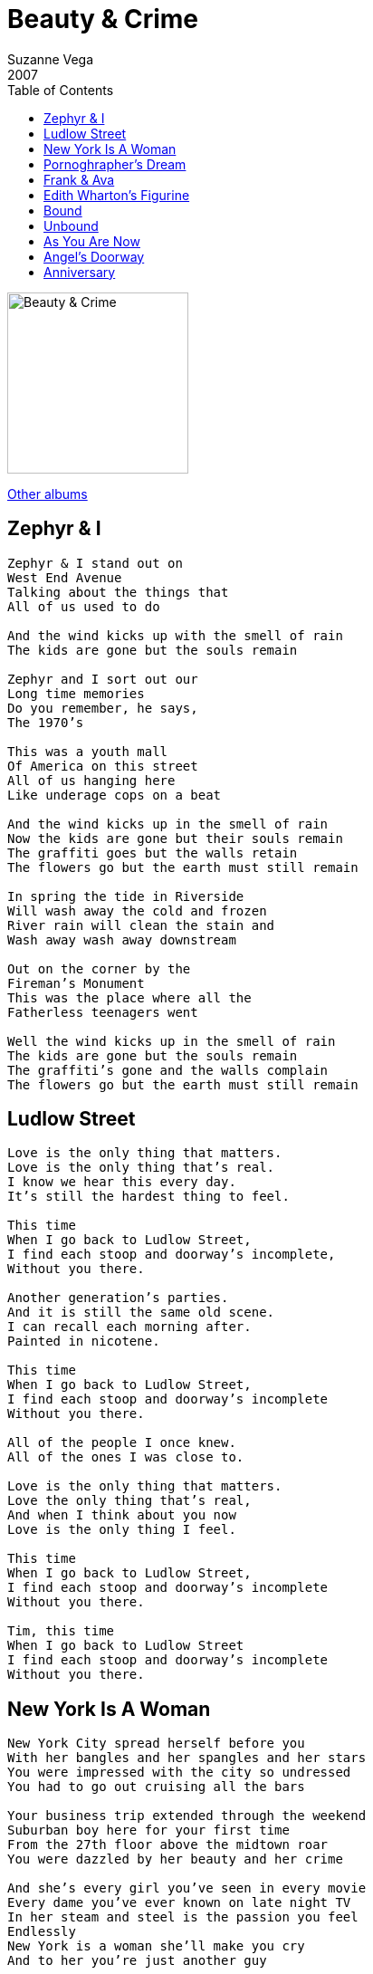 = Beauty & Crime
Suzanne Vega
2007
:toc:

image:../Cover.jpg[Beauty & Crime,200,200]

link:../../links.html[Other albums]


== Zephyr & I

[verse]
____
Zephyr & I stand out on
West End Avenue
Talking about the things that
All of us used to do

And the wind kicks up with the smell of rain
The kids are gone but the souls remain

Zephyr and I sort out our
Long time memories
Do you remember, he says,
The 1970's

This was a youth mall
Of America on this street
All of us hanging here
Like underage cops on a beat

And the wind kicks up in the smell of rain
Now the kids are gone but their souls remain
The graffiti goes but the walls retain
The flowers go but the earth must still remain

In spring the tide in Riverside
Will wash away the cold and frozen
River rain will clean the stain and
Wash away wash away downstream

Out on the corner by the
Fireman's Monument
This was the place where all the
Fatherless teenagers went

Well the wind kicks up in the smell of rain
The kids are gone but the souls remain
The graffiti's gone and the walls complain
The flowers go but the earth must still remain 
____


== Ludlow Street

[verse]
____
Love is the only thing that matters.
Love is the only thing that's real.
I know we hear this every day.
It's still the hardest thing to feel.

This time
When I go back to Ludlow Street,
I find each stoop and doorway's incomplete,
Without you there.

Another generation's parties.
And it is still the same old scene.
I can recall each morning after.
Painted in nicotene.

This time
When I go back to Ludlow Street,
I find each stoop and doorway's incomplete
Without you there.

All of the people I once knew.
All of the ones I was close to.

Love is the only thing that matters.
Love the only thing that's real,
And when I think about you now
Love is the only thing I feel.

This time
When I go back to Ludlow Street,
I find each stoop and doorway's incomplete
Without you there.

Tim, this time
When I go back to Ludlow Street
I find each stoop and doorway's incomplete
Without you there. 
____


== New York Is A Woman

[verse]
____
New York City spread herself before you
With her bangles and her spangles and her stars
You were impressed with the city so undressed
You had to go out cruising all the bars

Your business trip extended through the weekend
Suburban boy here for your first time
From the 27th floor above the midtown roar
You were dazzled by her beauty and her crime

And she's every girl you've seen in every movie
Every dame you've ever known on late night TV
In her steam and steel is the passion you feel
Endlessly
New York is a woman she'll make you cry
And to her you're just another guy

Look down and see her ruined places
Smoke and ash still rising to the sky
She's happy that you're here but when you disappear
She won't know that you're gone to say goodbye

And she's every girl you've seen in every movie
Every dame you've ever known on late night tv
In her steam and steel is the passion you feel
Desperately
New York is a woman she'll make you cry
And to her you're just another guy 
____


== Pornoghrapher's Dream

[verse]
____
She's a pornographer's dream, he said.
I knew what he meant.
But it made me imagine: what kind of a dream
He would have, that hadn't been spent?

Would he still dream of the thigh? of the flesh upon high?
What he saw so much of?
Wouldn't he dream of the thing that he never
Could quite get the touch of?

It's out of his hands, over his head
Out of his reach, under this real life
Hidden in veils, covered in silk
He's dreaming of what might be

Out of his hands, over his head
Out of his reach, under this real life
Hidden in veils,
He's dreaming of mystery.

Bettie Page is still the rage
With her legs and leather;
She turns to tease the camera, and please us at home,
And we let her.

Who's to know what she'll show of herself,
In what measure?
If what she reveals, or what she conceals,
Is the key to our pleasure?

It's out of our hands, over our heads
Out of our reach, under this real life
Hidden in veils, covered in silk
We're dreaming of what might be

It's out of our hands, over our heads
Out of our reach, under this real life
Hidden in veils
We're dreaming of mystery.

She's a pornographer's dream, he said.
I knew what he meant.
But it made me imagine: what kind of a dream
He would have? 
____


== Frank & Ava

[verse]
____
On the way to the bidet
Is when the trouble used to start
It didn't mean she wasn't queen
Of the tinderbox that was his heart

Her fire his desire meant that
Everything must come undone
And so now we know it's not enough to be in love

He's so true. she is too. she says
I love you Frank and then they drank
All night. what a fight.
He says it isn't me you're thinking of

She's cool. it makes him cruel
And they needle till the jewels
Go raining down upon the ground
She says its not enough to be in love

Not enough to be in love
Not enough to be in love

They woke up, and they broke up.
They were volatile, and all the while
Life passed, it went so fast,
And yet they never could forget,

Their chemistry, like you and me
Proved to keep them both apart for life
And so, now we know
That it's not enough to be in love

Not enough to be in love
To be in love
To be in love
To be in love 
____


== Edith Wharton's Figurine

[verse]
____
Edith wharton's lovely figurines
Still speak to me today
From their mantlepiece in time
Where they wrestle and they play

With passions and with prudences
Finances and fears
Her face and what its worth to her
In the passing of the years

See the portrait come to life
See the vanity behind
Cause in the struggle for survival
Love is never blind

Now, olivia lies under anasthesia
Her wit and wonder snuffed
In a routine operation
Her own beauty not enough,

Her passions and her prudences
Finances and fears
Her face, what it was worth to her
In the passing of the years

See the portrait come to life
See the vanity behind
Cause in the struggle for survival
Love is never blind

Edith whartons lovely figurines
Still speak to me today
From their mantlepiece in time
Where they wrestle and they play

We lie under anesthesia
Our wit and wonder snuffed
In our routine operations
Our own beauty not enough 
____


== Bound

[verse]
____
The way of the world
Has taken its toll
Ravaged my body
And bitten my soul

I am ruined by rain
Weathered by wind
I've been invaded
Without and within

And I ask
I am asking you
Asking you if you
Might still want me.

Once you said
I'm made of fine stuff.
But I've been corrupted.
And taken enough.

Now you appear.
Making your claim.
Inside my heart
Is the sign of your name.

And I ask
I am asking you
Asking you if you
Might still want me?

All these words
Like darling and angel and dear
Crowd my mouth
In a path to your ear.
The way of the world
Has taken it's toll
Ravaged my body
Bitten my soul

And I ask
I am asking you
Asking you if you
Might still want me?

When I said:
I am bound to you forever
Here's what I meant:
I am bound to you forever. 
____


== Unbound

[verse]
____
I knew a plant
Whose roots were bound
And returned
Into the ground

Every day
I watched it grow
Every day
It struggled so

Roots were bound roots were bound
Roots were bound into the ground
Watched it grow watched it grow
Watched it as it struggled so

I dug it up
I cut the twine
And so like this
I made it mine

I watched it drink
And watched it feed
And grow beyond
It's simple need

Cut the twine cut the twine
Cut the twine and made it mine
Watched it feed watched it feed
Watched it feed the simple need

Unbound roots unbound
Unbound into the ground
Unbound roots unbound
Unbound into the ground

I was once
Bound at the root
Confined with twine
Both mind and foot

I cut it loose
And now am free
As anything
Alive can be

At the root bound at the root
Confined both mind and foot
Am free now am free
As anything alive can be

Unbound roots unbound
Unbound into the ground
Unbound roots unbound
Unbound into the ground 
____


== As You Are Now

[verse]
____
I will take up all your tears
Salty tissues through the years
Spread them in the sun to dry
Diamonds from each time you cry

I will treasure all your teeth
Your laughter and the pearls beneath
Keep them in a cardboard box
Through the tickings and the tocks

I will gather all your hair
Floating in the sultry air
We will make a braid of gold
For you to keep when you are old

Now I kiss your milky skin
Sheet of silk and soul within
Put this kiss upon your brow
Treasure you as you are now 
____


== Angel's Doorway

[verse]
____
Angel comes home
His clothes in a cloud
Of the dust and the dirt and destruction

She waits inside
She knows he's arrived
She feels this with no introduction

At angel's door,
You have to leave it on the floor,
Don't bring it in.

He can't show
What she doesn't want to know
Those things he's seen.

She knows the smell
Of that life he can't tell
Of the fires and the flesh and confusion

Inside his brain
It's never the same
Though he tries to maintain the illusion

At angel's door,
You have to leave it on the floor,
Don't bring it in.

He can't show
What she doesn't want to know
Those things he's seen.

Angel comes home
His clothes in a cloud
Of the dust and the dirt and destruction 
____


== Anniversary

[verse]
____
Fall and all attendant memories
Crowd the day with unrelated histories
Each year leaves its unresolving fantasies
To hang around each corner
Hang around each street.

Thick with ghosts, the wind whips round in circuitries
Carrying words as strangers exchange pleasantries
Do they intrude upon your private reveries
As they meet you on each corner
Meet you on each street.

Watch for daily braveries
Notice newfound courtesies
Finger sudden legacies
As they clean up every corner
Wash down every street.

Mark the month and all its anniversaries
Put away the draft of all your eulogies
Clear the way for all your private memories
As they meet you on each corner
Meet you on every street.

Make the time for all your possibilities.
They live on every street.
____
